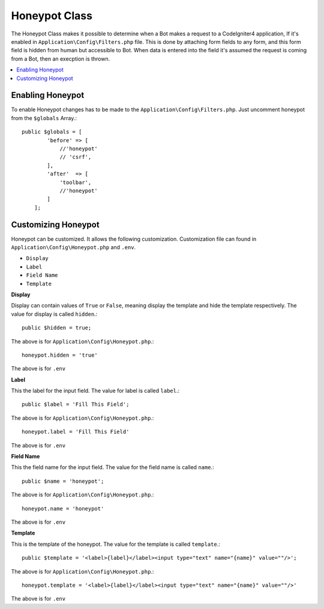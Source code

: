 =====================
Honeypot Class
=====================

The Honeypot Class makes it possible to determine when a Bot makes a request to a CodeIgniter4 application,
If it's enabled in ``Application\Config\Filters.php`` file. This is done by attaching form fields to any form,
and this form field is hidden from human but accessible to Bot. When data is entered into the field it's 
assumed the request is coming from a Bot, then an execption is thrown.

.. contents::
    :local:
    :depth: 2

Enabling Honeypot
=====================

To enable Honeypot changes has to be made to the ``Application\Config\Filters.php``. Just uncomment honeypot
from the ``$globals`` Array.::

    public $globals = [
            'before' => [
                //'honeypot'
                // 'csrf',
            ],
            'after'  => [
                'toolbar',
                //'honeypot'
            ]
        ];

Customizing Honeypot
=====================

Honeypot can be customized. It allows the following customization. Customization file can found in 
``Application\Config\Honeypot.php`` and ``.env``.

* ``Display``
* ``Label``
* ``Field Name``
* ``Template``

**Display**

Display can contain values of ``True`` or ``False``, meaning display the template and hide the template
respectively. The value for display is called ``hidden``.::

    public $hidden = true;

The above is for ``Application\Config\Honeypot.php``.::

    honeypot.hidden = 'true'

The above is for ``.env``

**Label**

This the label for the input field. The value for label is called ``label``.::

    public $label = 'Fill This Field';

The above is for ``Application\Config\Honeypot.php``.::

    honeypot.label = 'Fill This Field'

The above is for ``.env``

**Field Name**

This the field name for the input field. The value for the field name is called ``name``.::

    public $name = 'honeypot';

The above is for ``Application\Config\Honeypot.php``.::

    honeypot.name = 'honeypot'

The above is for ``.env``

**Template**

This is the template of the honeypot. The value for the template is called ``template``.::

    public $template = '<label>{label}</label><input type="text" name="{name}" value=""/>';

The above is for ``Application\Config\Honeypot.php``.::

    honeypot.template = '<label>{label}</label><input type="text" name="{name}" value=""/>'

The above is for ``.env``